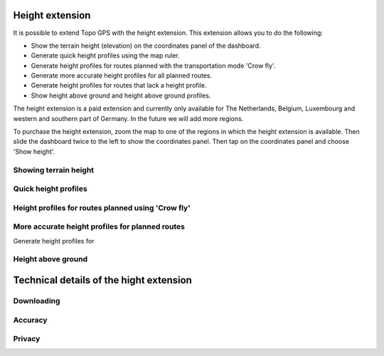 .. _sec-height-extension:

Height extension
================

It is possible to extend Topo GPS with the height extension. This extension allows you to do the following:

- Show the terrain height (elevation) on the coordinates panel of the dashboard.
- Generate quick height profiles using the map ruler.
- Generate height profiles for routes planned with the transportation mode 'Crow fly'.
- Generate more accurate height profiles for all planned routes.
- Generate height profiles for routes that lack a height profile.
- Show height above ground and height above ground profiles.

The height extension is a paid extension and currently only available for The Netherlands, Belgium, Luxembourg and western and southern part of Germany. In the future we will add more regions. 

To purchase the height extension, zoom the map to one of the regions in which the height extension is available. Then slide the dashboard twice to the left to show the coordinates panel. Then tap on the coordinates panel and choose 'Show height'.


Showing terrain height
~~~~~~~~~~~~~~~~~~~~~~


Quick height profiles
~~~~~~~~~~~~~~~~~~~~~


Height profiles for routes planned using 'Crow fly'
~~~~~~~~~~~~~~~~~~~~~~~~~~~~~~~~~~~~~~~~~~~~~~~~~~~


More accurate height profiles for planned routes
~~~~~~~~~~~~~~~~~~~~~~~~~~~~~~~~~~~~~~~~~~~~~~~~


Generate height profiles for 


Height above ground
~~~~~~~~~~~~~~~~~~~



Technical details of the hight extension
========================================
Downloading
~~~~~~~~~~~

Accuracy
~~~~~~~~



Privacy
~~~~~~~
